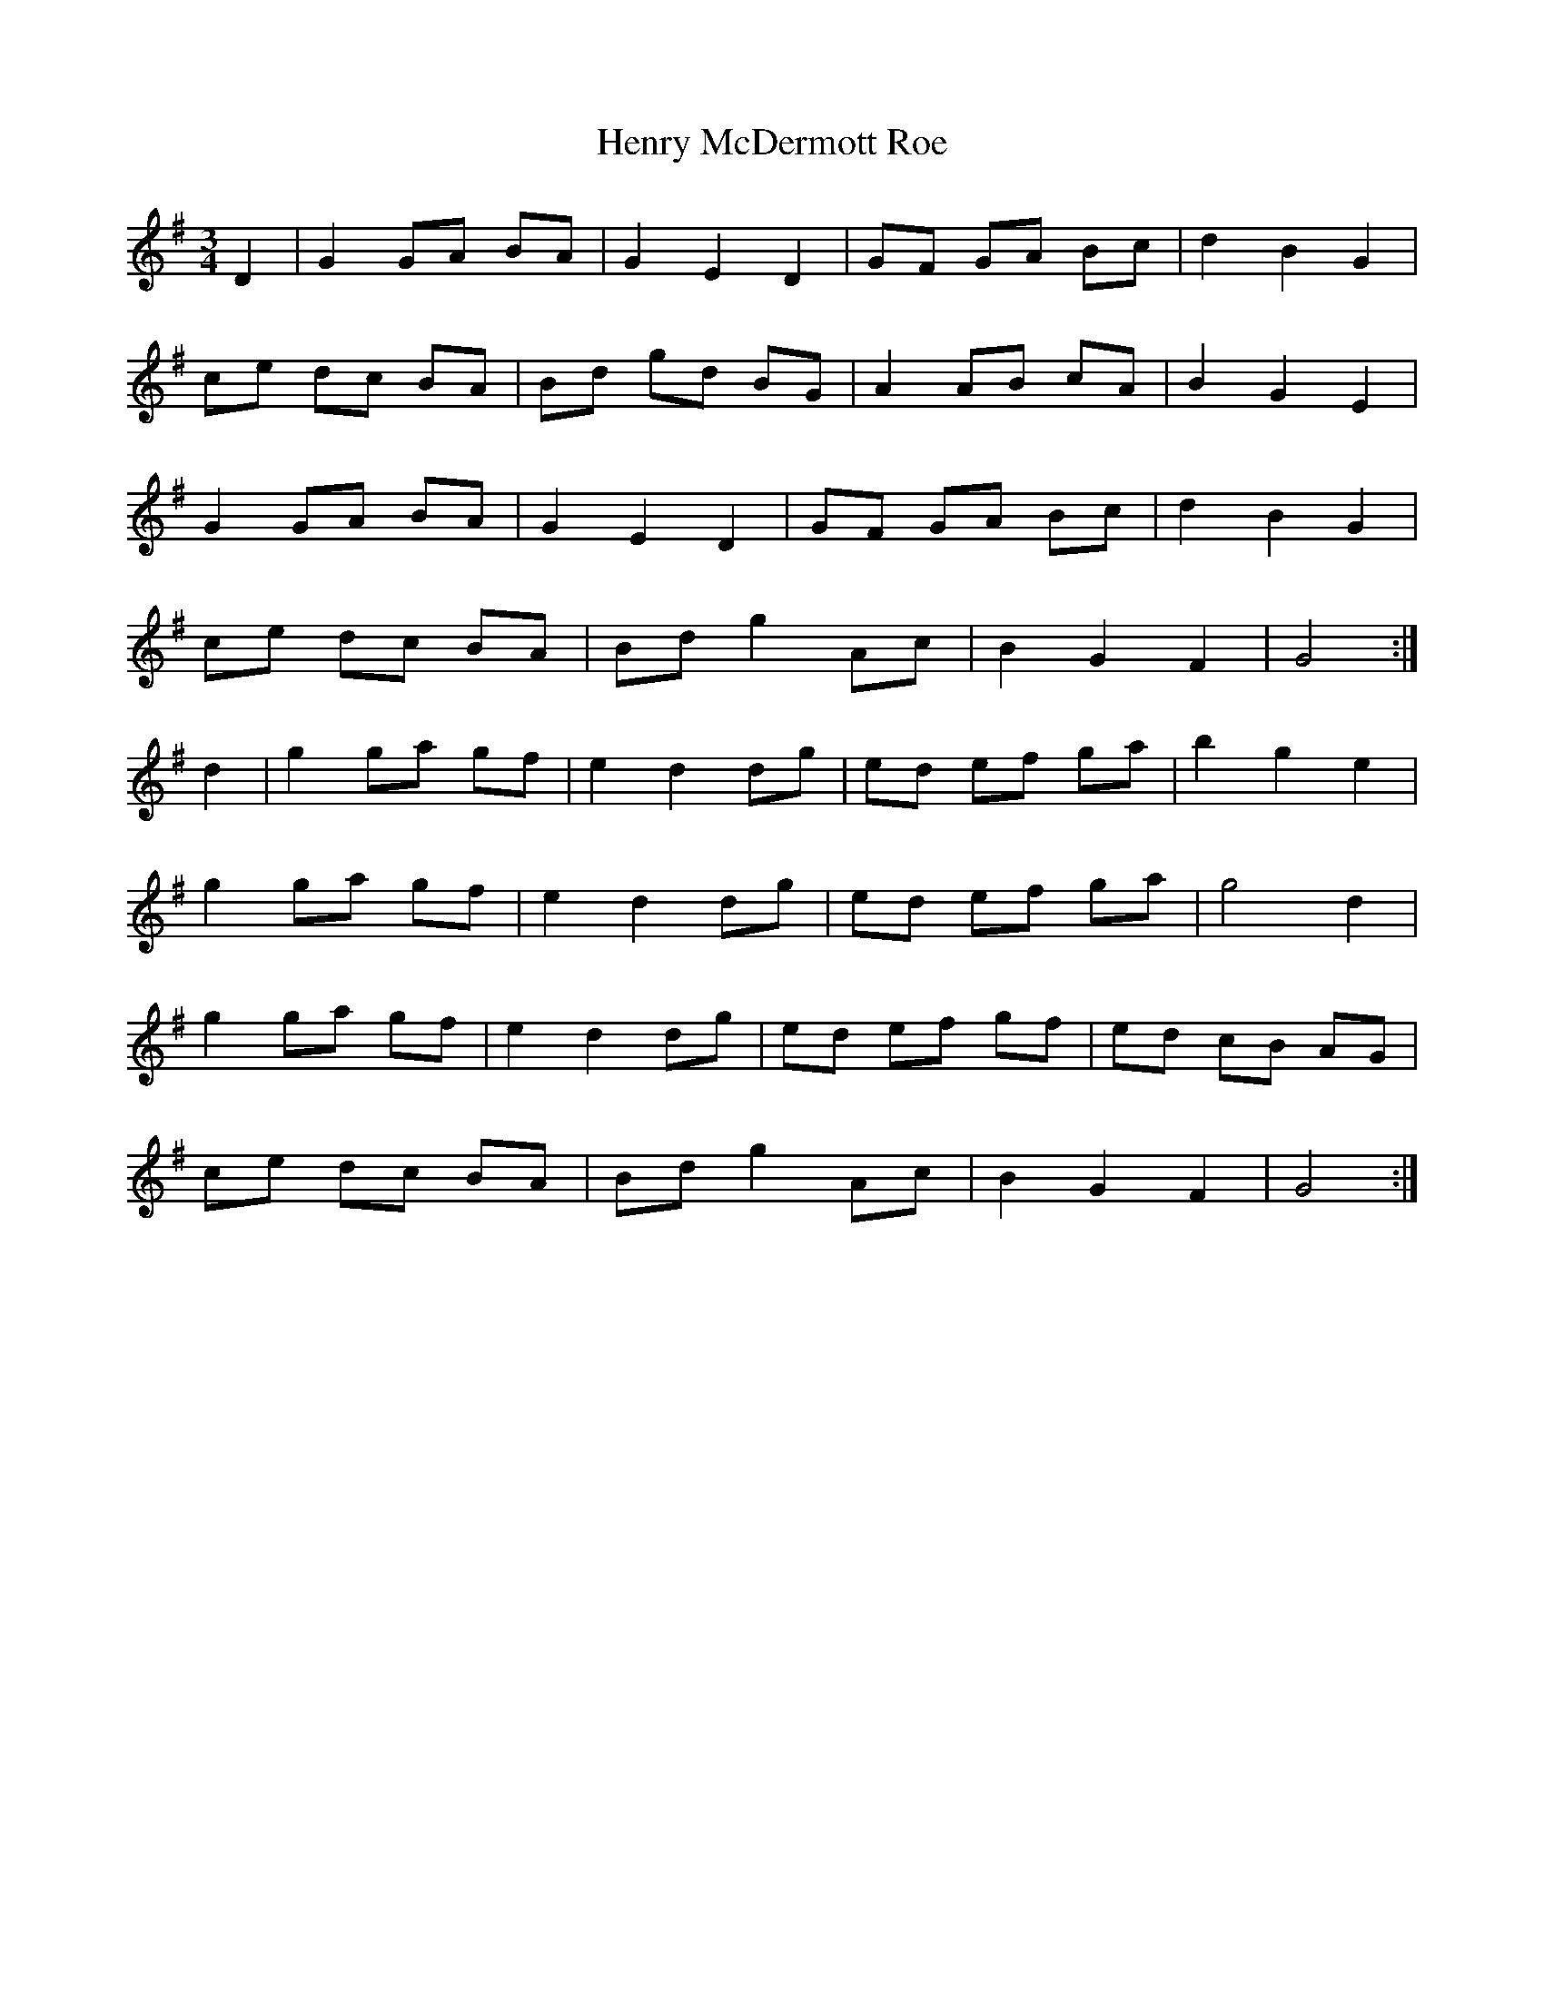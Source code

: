 X: 17195
T: Henry McDermott Roe
R: waltz
M: 3/4
K: Gmajor
D2|G2 GA BA|G2 E2 D2|GF GA Bc|d2 B2 G2|
ce dc BA|Bd gd BG|A2 AB cA|B2 G2 E2|
G2 GA BA|G2 E2 D2|GF GA Bc|d2 B2 G2|
ce dc BA|Bd g2 Ac|B2 G2 F2|G4:|
d2|g2 ga gf|e2 d2 dg|ed ef ga|b2 g2 e2|
g2 ga gf|e2 d2 dg|ed ef ga|g4 d2|
g2 ga gf|e2 d2 dg|ed ef gf|ed cB AG|
ce dc BA|Bd g2 Ac|B2 G2 F2|G4:|

